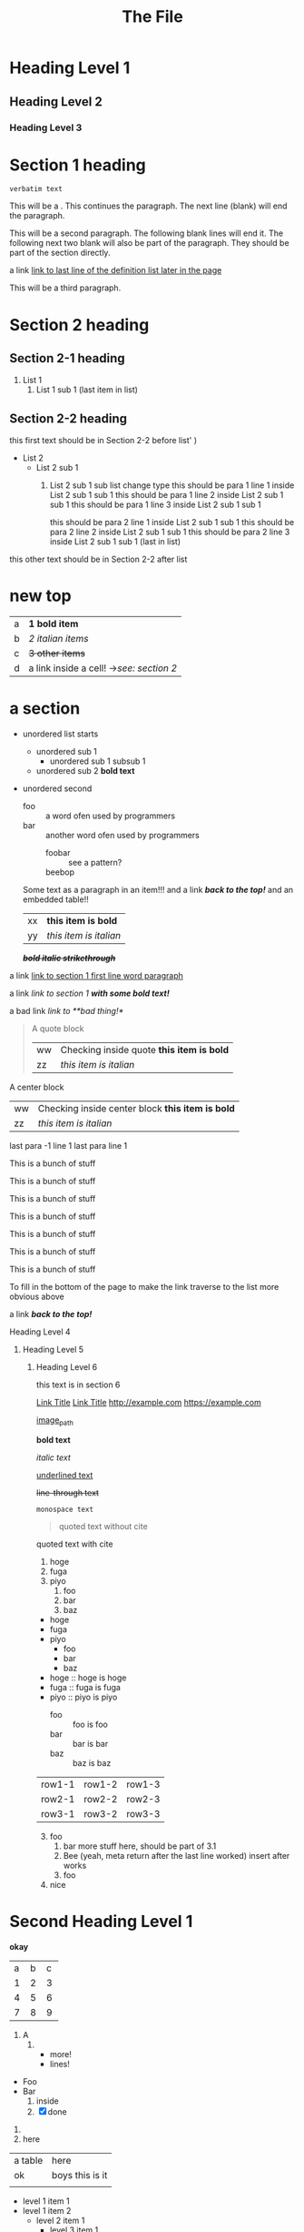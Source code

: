 :PROPERTIES:
:ID: 00000000-0000-0000-0000-000000000001
:END:
#+title: The File
* Heading Level 1
** Heading Level 2
*** Heading Level 3
:PROPERTIES:
:ID: 00000000-0000-0000-0000-000000000002
:END:
* Section 1 heading

=verbatim text=

This will be a <<paragraph>>.
This continues the paragraph.
The next line (blank) will end the paragraph.


This will be a second paragraph. 
The following blank lines will end it.
The following next two blank will also be part of the paragraph.
They should be part of the section directly.

a link [[arubop][link to last line of the definition list later in the page]]



This will be a third paragraph.
* Section 2 heading
** Section 2-1 heading
1. List 1
    2. List 1 sub 1 (last item in list)
** Section 2-2 heading
this first text should be in Section 2-2 before list' )
+ List 2
    + List 2 sub 1
        1. List 2 sub 1 sub list change type
          this should be para 1 line 1 inside List 2 sub 1 sub 1
          this should be para 1 line 2 inside List 2 sub 1 sub 1
          this should be para 1 line 3 inside List 2 sub 1 sub 1

          this should be para 2 line 1 inside List 2 sub 1 sub 1
          this should be para 2 line 2 inside List 2 sub 1 sub 1
          this should be para 2 line 3 inside List 2 sub 1 sub 1 (last in list)


this other text should be in Section 2-2 after list
* new top
| a | *1 bold item* |
| b | /2 italian items/ |
| c | +3 other items+ |
| d | a link inside a cell! ->[[Section 2 heading][see: section 2]] |


* a section
- unordered list starts
  - unordered sub 1
    - unordered sub 1 subsub 1
  - unordered sub 2 *bold text*
- unordered second 
  + foo :: a word ofen used by programmers
  + bar :: another word ofen used by programmers
    + foobar :: see a pattern?
    + beebop :: <<arubop>>
  Some text as a paragraph in an item!!!
  and a link [[Section 1 heading][*/back to the top!/*]]
  and an embedded table!!
    | xx | *this item is bold* |
    | yy | /this item is italian/ |


 */+bold italic strikethrough+/*

a link [[paragraph][link to section 1 first line word paragraph]]

a link [[Section 1 heading][link to section 1 *with some bold text!*]]

a bad link [[flabist][link to **bad thing!*]]

#+BEGIN_QUOTE quote1
A quote block
    | ww | Checking inside quote *this item is bold* |
    | zz | /this item is italian/ |
#+END_QUOTE

#+BEGIN_CENTER center1
A center block
    | ww | Checking inside center block *this item is bold* |
    | zz | /this item is italian/ |
#+END_CENTER
last para -1 line 1
last para line 1

This is a bunch of stuff

This is a bunch of stuff

This is a bunch of stuff

This is a bunch of stuff

This is a bunch of stuff

This is a bunch of stuff

This is a bunch of stuff

To fill in the bottom of the page to make the link traverse to the list more obvious above

a link [[Section 1 heading][*/back to the top!/*]]

**** Heading Level 4
***** Heading Level 5
****** Heading Level 6
this text is in section 6

       
[[http://example.com][Link Title]]
[[https://example.com][Link Title]]
[[http://example.com]]
[[https://example.com]]

[[https://fastly.picsum.photos/id/965/200/300.jpg?hmac=16gh0rrQrvUF3RJa52nRdq8hylkBd-pL4Ff9kqsNRDQ][image_path]]


*bold text*

/italic text/

_underlined text_

+line-through text+



~monospace text~

#+BEGIN_QUOTE
quoted text without cite
#+END_QUOTE

#+BEGIN_QUOTE: cite
quoted text with cite
#+END_QUOTE


1. hoge
2. fuga
3. piyo
  1) foo
  2) bar
  3) baz


- hoge
- fuga
- piyo
  + foo
  + bar
  + baz

- hoge :: hoge is hoge
- fuga :: fuga is fuga
- piyo :: piyo is piyo
  + foo :: foo is foo
  + bar :: bar is bar
  + baz :: baz is baz
    
| row1-1 | row1-2 | row1-3 |
| row2-1 | row2-2 | row2-3 |
| row3-1 | row3-2 | row3-3 |

3. [@3] foo
   1. bar
      more stuff here, should be part of 3.1
   2. Bee (yeah, meta return after the last line worked)
      insert after works
   3. foo
4. nice

* Second Heading Level 1
:PROPERTIES:
:ID: 00000000-0000-0000-0000-000000000200
:END:
*okay*

+---+---+---+
| a | b | c |
+---+---+---+
| 1 | 2 | 3 |
+---+---+---+
| 4 | 5 | 6 |
+---+---+---+
| 7 | 8 | 9 |
+---+---+---+



1) A
   1) 
      * more!
      * lines!


+ Foo
+ Bar
  1) inside
  2) [X] done


1. 
2. here
| a table | here            |
| ok      | boys this is it |
|         |                 |

+ level 1 item 1
+ level 1 item 2
  + level 2 item 1
    + level 3 item 1
      + level 4 item 1
    + level 3 item 2
  + level 2 item 2
+ level 1 item 3


+ second list level 1 item 1
    + level 2 item 1
        1. switched to ordered
            + def1 :: a thing
            + def2 :: other thing


    lines = []
* a section 2
- unordered list starts
  - unordered sub 1
    - unordered sub 1 subsub 1
  - unordered sub 2 *bold text*
- unordered second 
  + foo :: a word ofen used by programmers
  + bar :: another word ofen used by programmers
    + foobar :: see a pattern?
    + beebop :: <<arubop>>

* a section 3
:PROPERTIES:
:ID: foo_bar_section
:END:
- unordered list starts
  - unordered sub 1
    - unordered sub 1 subsub 1
  - unordered sub 2 *bold text*
- unordered second 
    + foobar :: see a pattern?
    + beebop :: <<arubop>>
  Some text as a paragraph in an item!!!
  and a link [[Section 1 heading][*/back to the top!/*]]
  and an embedded table!!
    | xx | *this item is bold* |
    | yy | /this item is italian/ |


paragraph after table
#+BEGIN_CENTER center1
A center block
    | ww | Checking inside center block *this item is bold* |
    | zz | /this item is italian/ |
#+END_CENTER
#+BEGIN_EXApMPLE python
 This is an example
    lines.append(" of what don't know")
#+END_EXAMPLE
#+BEGIN_SRC python
def foo():
    return goodness
#+END_SRC
#+BEGIN_COMMENT 
 I have things to say
 and they should be heard!
#+END_COMMENT
#+BEGIN_EXPORT 
 export blocks make little sense after conversion 
#+END_EXPORT
#+BEGIN_QUOTE quote1
A quote block
#+NAME: table_1
    | ww | Checking inside quote *this item is bold* |
    | zz | /this item is italian/ |
#+END_QUOTE

[[table_1][Link to table 1]]
[[foo_bar_section][Link to section via id property]]



  



   
   





   
